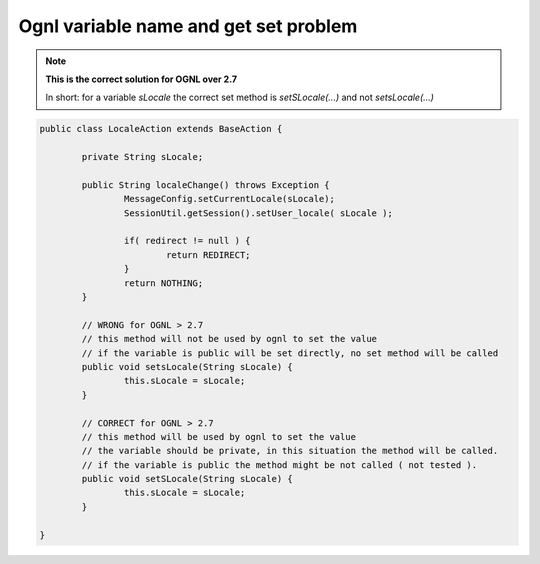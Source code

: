 .. _ognl-variable-name-and-get-set-problem:

======================================
Ognl variable name and get set problem
======================================

.. note:: **This is the correct solution for OGNL over 2.7**
	
	In short: for a variable *sLocale* the correct set method is *setSLocale(...)* and not *setsLocale(...)*
	
	

.. code-block:: java
	
	public class LocaleAction extends BaseAction {
		
		private String sLocale;
		
		public String localeChange() throws Exception {
			MessageConfig.setCurrentLocale(sLocale);
			SessionUtil.getSession().setUser_locale( sLocale );
			
			if( redirect != null ) {
				return REDIRECT;
			}
			return NOTHING;
		}
	
		// WRONG for OGNL > 2.7
		// this method will not be used by ognl to set the value
		// if the variable is public will be set directly, no set method will be called
		public void setsLocale(String sLocale) {
			this.sLocale = sLocale;
		}
		
		// CORRECT for OGNL > 2.7
		// this method will be used by ognl to set the value
		// the variable should be private, in this situation the method will be called.
		// if the variable is public the method might be not called ( not tested ).
		public void setSLocale(String sLocale) {
			this.sLocale = sLocale;
		}
		
	}